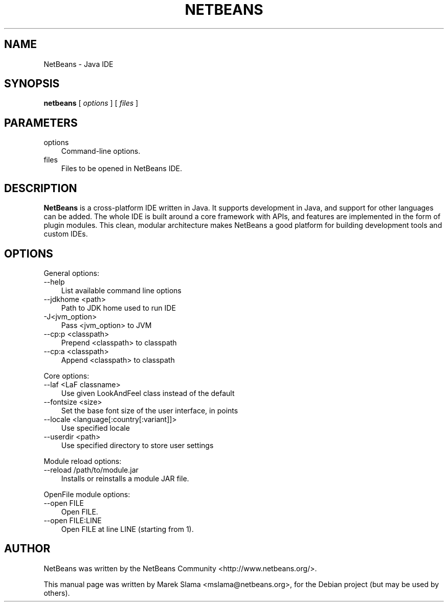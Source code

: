 .\" Hey, EMACS: -*- nroff -*-
.\" First parameter, NAME, should be all caps
.\" Second parameter, SECTION, should be 1-8, maybe w/ subsection
.\" other parameters are allowed: see man(7), man(1)
.\" Please adjust this date whenever revising the manpage.
.\" 
.\" Some roff macros, for reference:
.\" .nh        disable hyphenation
.\" .hy        enable hyphenation
.\" .ad l      left justify
.\" .ad b      justify to both left and right margins
.\" .nf        disable filling
.\" .fi        enable filling
.\" .br        insert line break
.\" .sp <n>    insert n+1 empty lines
.\" for manpage-specific macros, see man(7)
.TH "NETBEANS" "1" "November  8, 2006" "" "Java IDE and More"
.SH "NAME"
NetBeans \- Java IDE
.SH "SYNOPSIS"
.LP 
.nf 
\f3
.fl
\fP\f3netbeans\fP [ \f2options\fP ] [ \f2files\fP ]
.br 

.fl
.fi 

.LP 
.SH "PARAMETERS"
.LP 

.LP 
.TP 3
options 
Command\-line options. 
.TP 3
files
Files to be opened in NetBeans IDE. 
.LP 
.SH "DESCRIPTION"
.B NetBeans
is a cross\-platform IDE written in Java. It supports development in Java, and support for other languages can be added. The whole IDE is built around a core framework with APIs, and features are implemented in the form of plugin modules. This clean, modular architecture makes NetBeans a good platform for building development tools and custom IDEs.
.SH "OPTIONS"
.LP 
General options:
.TP 3
\-\-help
List available command line options
.TP 3
\-\-jdkhome <path>
Path to JDK home used to run IDE
.TP 3
\-J<jvm_option>
Pass <jvm_option> to JVM
.TP 3
\-\-cp:p <classpath>
Prepend <classpath> to classpath
.TP 3
\-\-cp:a <classpath>
Append <classpath> to classpath
.LP 
Core options:
.TP 3
  \-\-laf <LaF classname>
Use given LookAndFeel class instead of the default
.TP 3
  \-\-fontsize <size>
Set the base font size of the user interface, in points
.TP 3
  \-\-locale <language[:country[:variant]]>
Use specified locale
.TP 3
  \-\-userdir <path>
Use specified directory to store user settings
.LP 
Module reload options:
.TP 3
  \-\-reload /path/to/module.jar
Installs or reinstalls a module JAR file.
.LP 
OpenFile module options:
.TP 3
  \-\-open FILE
Open FILE.
.TP 3
  \-\-open FILE:LINE
Open FILE at line LINE (starting from 1).
.SH "AUTHOR"
NetBeans was written by the NetBeans Community <http://www.netbeans.org/>.
.PP 
This manual page was written by Marek Slama <mslama@netbeans.org>,
for the Debian project (but may be used by others).
